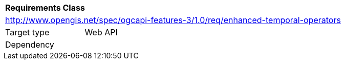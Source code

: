 [[rc_enhanced-temporal-operators]]
[cols="1,4",width="90%"]
|===
2+|*Requirements Class*
2+|http://www.opengis.net/spec/ogcapi-features-3/1.0/req/enhanced-temporal-operators
|Target type |Web API
|Dependency |
|===
